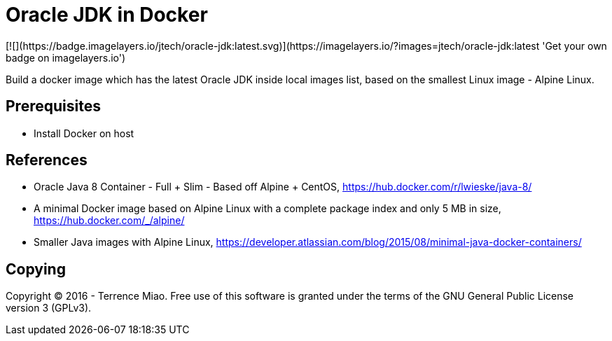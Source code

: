Oracle JDK in Docker
====================
[![](https://badge.imagelayers.io/jtech/oracle-jdk:latest.svg)](https://imagelayers.io/?images=jtech/oracle-jdk:latest 'Get your own badge on imagelayers.io')

Build a docker image which has the latest Oracle JDK inside local images list, based on the smallest Linux image - Alpine Linux.


Prerequisites
-------------
- Install Docker on host


References
----------
- Oracle Java 8 Container - Full + Slim - Based off Alpine + CentOS, https://hub.docker.com/r/lwieske/java-8/
- A minimal Docker image based on Alpine Linux with a complete package index and only 5 MB in size, https://hub.docker.com/_/alpine/
- Smaller Java images with Alpine Linux, https://developer.atlassian.com/blog/2015/08/minimal-java-docker-containers/


Copying
-------
Copyright © 2016 - Terrence Miao. Free use of this software is granted under the terms of the GNU General Public License version 3 (GPLv3).